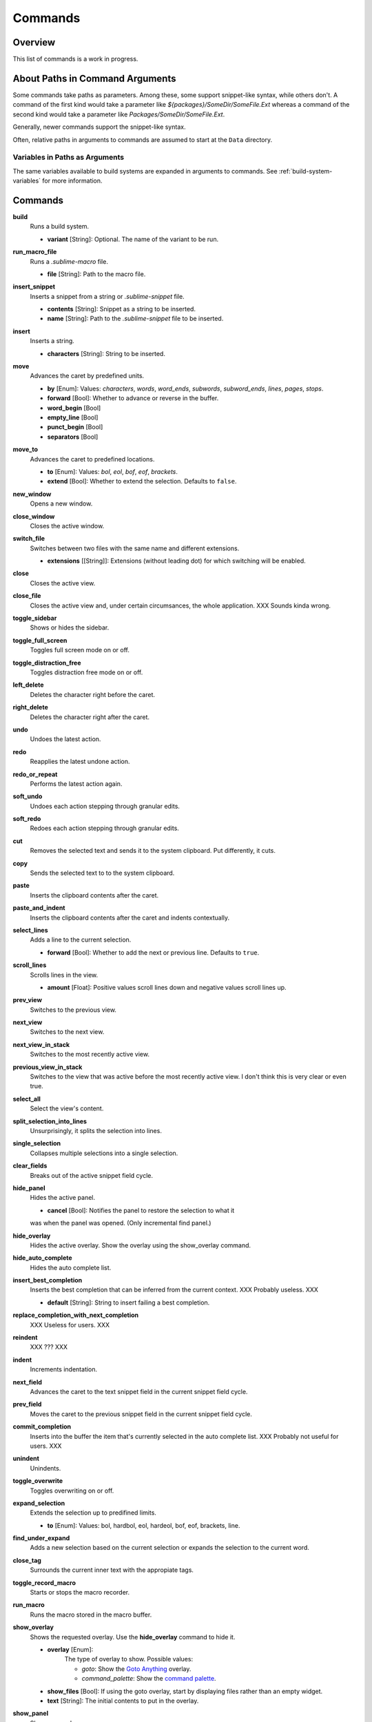 Commands
********

Overview
========

.. named actions, used everywhere, take json arguments
This list of commands is a work in progress.


About Paths in Command Arguments
================================

Some commands take paths as parameters. Among these, some support snippet-like
syntax, while others don't. A command of the first kind would take a parameter
like *${packages}/SomeDir/SomeFile.Ext* whereas a command of the second kind
would take a parameter like *Packages/SomeDir/SomeFile.Ext*.

Generally, newer commands support the snippet-like syntax.

Often, relative paths in arguments to commands are assumed to start at the
``Data`` directory.

Variables in Paths as Arguments
-------------------------------

The same variables available to build systems are expanded in arguments to
commands. See :ref:`build-system-variables` for more information.


Commands
========

**build**
	Runs a build system.

	- **variant** [String]: Optional. The name of the variant to be run.

**run_macro_file**
	Runs a *.sublime-macro* file.

	- **file** [String]: Path to the macro file.

**insert_snippet**
	Inserts a snippet from a string or *.sublime-snippet* file.

	- **contents** [String]: Snippet as a string to be inserted.
	- **name** [String]: Path to the *.sublime-snippet* file to be inserted.

**insert**
	Inserts a string.

	- **characters** [String]: String to be inserted.

**move**
	Advances the caret by predefined units.

	- **by** [Enum]: Values: *characters*, *words*, *word_ends*, *subwords*, *subword_ends*, *lines*, *pages*, *stops*.
	- **forward** [Bool]: Whether to advance or reverse in the buffer.
	- **word_begin** [Bool]
	- **empty_line** [Bool]
	- **punct_begin** [Bool]
	- **separators** [Bool]

**move_to**
	Advances the caret to predefined locations.

	- **to** [Enum]: Values: *bol*, *eol*, *bof*, *eof*, *brackets*.
	- **extend** [Bool]: Whether to extend the selection. Defaults to ``false``.

**new_window**
	Opens a new window.

**close_window**
	Closes the active window.

**switch_file**
	Switches between two files with the same name and different extensions.

	- **extensions** [[String]]: Extensions (without leading dot) for which switching will be enabled.

**close**
	Closes the active view.

**close_file**
	Closes the active view and, under certain circumsances, the whole application.
	XXX Sounds kinda wrong.

**toggle_sidebar**
	Shows or hides the sidebar.

**toggle_full_screen**
	Toggles full screen mode on or off.

**toggle_distraction_free**
	Toggles distraction free mode on or off.

**left_delete**
	Deletes the character right before the caret.

**right_delete**
	Deletes the character right after the caret.

**undo**
	Undoes the latest action.

**redo**
	Reapplies the latest undone action.

**redo_or_repeat**
	Performs the latest action again.

**soft_undo**
	Undoes each action stepping through granular edits.

**soft_redo**
	Redoes each action stepping through granular edits.

**cut**
	Removes the selected text and sends it to the system clipboard. Put
	differently, it cuts.

**copy**
	Sends the selected text to to the system clipboard.

**paste**
	Inserts the clipboard contents after the caret.

**paste_and_indent**
	Inserts the clipboard contents after the caret and indents contextually.

**select_lines**
	Adds a line to the current selection.

	- **forward** [Bool]: Whether to add the next or previous line. Defaults to
	  ``true``.

**scroll_lines**
	Scrolls lines in the view.

	- **amount** [Float]: Positive values scroll lines down and negative values scroll lines up.

**prev_view**
	Switches to the previous view.

**next_view**
	Switches to the next view.

**next_view_in_stack**
	Switches to the most recently active view.

**previous_view_in_stack**
	Switches to the view that was active before the most recently active view.
	I don't think this is very clear or even true.

**select_all**
	Select the view's content.

**split_selection_into_lines**
	Unsurprisingly, it splits the selection into lines.

**single_selection**
	Collapses multiple selections into a single selection.

**clear_fields**
	Breaks out of the active snippet field cycle.

**hide_panel**
	Hides the active panel.

	- **cancel** [Bool]: Notifies the panel to restore the selection to what it
	was when the panel was opened. (Only incremental find panel.)

**hide_overlay**
	Hides the active overlay.  Show the overlay using the show_overlay command.

**hide_auto_complete**
	Hides the auto complete list.

**insert_best_completion**
	Inserts the best completion that can be inferred from the current context.
	XXX Probably useless. XXX

	- **default** [String]: String to insert failing a best completion.

**replace_completion_with_next_completion**
	XXX Useless for users. XXX

**reindent**
	XXX ??? XXX

**indent**
	Increments indentation.

**next_field**
	Advances the caret to the text snippet field in the current snippet field
	cycle.

**prev_field**
	Moves the caret to the previous snippet field in the current snippet field
	cycle.

**commit_completion**
	Inserts into the buffer the item that's currently selected in the auto
	complete list. XXX Probably not useful for users. XXX

**unindent**
	Unindents.

**toggle_overwrite**
	Toggles overwriting on or off.

**expand_selection**
	Extends the selection up to predifined limits.

	- **to** [Enum]: Values: bol, hardbol, eol, hardeol, bof, eof, brackets, line.

**find_under_expand**
	Adds a new selection based on the current selection or expands the
	selection to the current word.

**close_tag**
	Surrounds the current inner text with the appropiate tags.

**toggle_record_macro**
	Starts or stops the macro recorder.

**run_macro**
	Runs the macro stored in the macro buffer.

**show_overlay**
	Shows the requested overlay. Use the **hide_overlay** command to hide it.

	- **overlay** [Enum]:
                The type of overlay to show. Possible values:

		- *goto*: Show the `Goto Anything <http://docs.sublimetext.info/en/latest/file_management/file_management.html#goto-anything>`_ overlay.
		- *command_palette*: Show the `command palette <http://docs.sublimetext.info/en/latest/extensibility/command_palette.html>`_.

	- **show_files** [Bool]: If using the goto overlay, start by displaying files rather than an empty widget.
	- **text** [String]: The initial contents to put in the overlay.

**show_panel**
	Shows a panel.

	- **panel** [Enum]: Values: incremental_find, find, replace, find_in_files, console
	- **reverse** [Bool]: Whether to search backwards in the buffer.
	- **toggle** [Bool]: Whether to hide the panel if it's already visible.

**find_next**
	Finds the next occurrence of the current search term.

**find_prev**
	Finds the previous occurrence of the current search term.

**find_under**
	Finds the next occurrence of the current selection or the current word.

**find_under_prev**
	Finds the previous occurrence of the current selection or the current word.

**find_all_under**
	Finds all occurrences of the current selection or the current word.

**slurp_find_string**
	Copies the current selection or word into the "find" field of the find
	panel.

**slurp_replace_string**
	Copies the current selection or word into the "replace" field of the find
	and replace panel.

**next_result**
	Advance to the next captured result.

**prev_result**
	Move to the previous captured result.

**toggle_setting**
	Toggles the value of a boolean setting.

	- **setting** [String]: The name of the setting to be toggled.

**next_misspelling**
	Advance to the next misspelling

**prev_misspelling**
	Move to the previous misspelling.

**swap_line_down**
	Swaps the current line with the line below.

**swap_line_up**
	Swaps the current line with the line above.

**toggle_comment**
	Comments or uncomments the active lines.

	- **block** [Bool]: Whether to use a block comment.

**join_lines**
	Joins the current line with the next one.

**duplicate_line**
	Duplicates the current line.

**auto_complete**
	Opens the auto comeplete list.

**replace_completion_with_auto_complete**
	XXX Useless for users. XXX

**show_scope_name**
	Shows the name for the caret's scope in the status bar.

**exec**
	Runs an external process asynchronously.

	XXX Document all options.

**transpose**
	Makes stuff dance.

**sort_lines**
	Sorts lines.

	- **case_sensitive** [Bool]: Whether the sort should be case sensitive.

**set_layout**
	XXX

**focus_group**
	XXX

**move_to_group**
	XXX

**select_by_index**
	XXX

**next_bookmark**
	Select the next bookmarked region.

**prev_bookmark**
	Select the previous bookmarked region.

**toggle_bookmark**
	Sets or unsets a bookmark for the active region(s). (Bookmarks can be
	accessed via the regions API using ``"bookmarks"`` as the key.)

**clear_bookmarks**
	Removes all bookmarks.

**select_all_bookmarks**
	Selects all bookmarked regions.

**wrap_lines**
	Wraps lines. By default, it wraps lines at the first ruler's column.

	- **width** [Int]: Specifies the column at which lines should be wrapped.

**upper_case**
	Makes the selection upper case.

**lower_case**
	Makes the selection lower case.

**set_mark**
	XXX

**select_to_mark**
	XXX

**delete_to_mark**
	XXX

**swap_with_mark**
	XXX

**yank**
	XXX

**show_at_center**
	XXX

**increase_font_size**
	Increases the font size.

**decrease_font_size**
	Decreases the font size.

**fold**
	XXX

**unfold**
	XXX

**fold_by_level**
	XXX

**context_menu**
	Shows the context menu.

.. Some regex-related and search-related commands missing. they don's seem to
.. be too useful.
